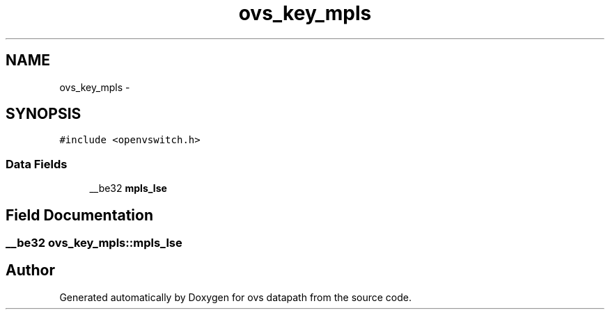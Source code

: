 .TH "ovs_key_mpls" 3 "Mon Aug 17 2015" "ovs datapath" \" -*- nroff -*-
.ad l
.nh
.SH NAME
ovs_key_mpls \- 
.SH SYNOPSIS
.br
.PP
.PP
\fC#include <openvswitch\&.h>\fP
.SS "Data Fields"

.in +1c
.ti -1c
.RI "__be32 \fBmpls_lse\fP"
.br
.in -1c
.SH "Field Documentation"
.PP 
.SS "__be32 ovs_key_mpls::mpls_lse"


.SH "Author"
.PP 
Generated automatically by Doxygen for ovs datapath from the source code\&.
